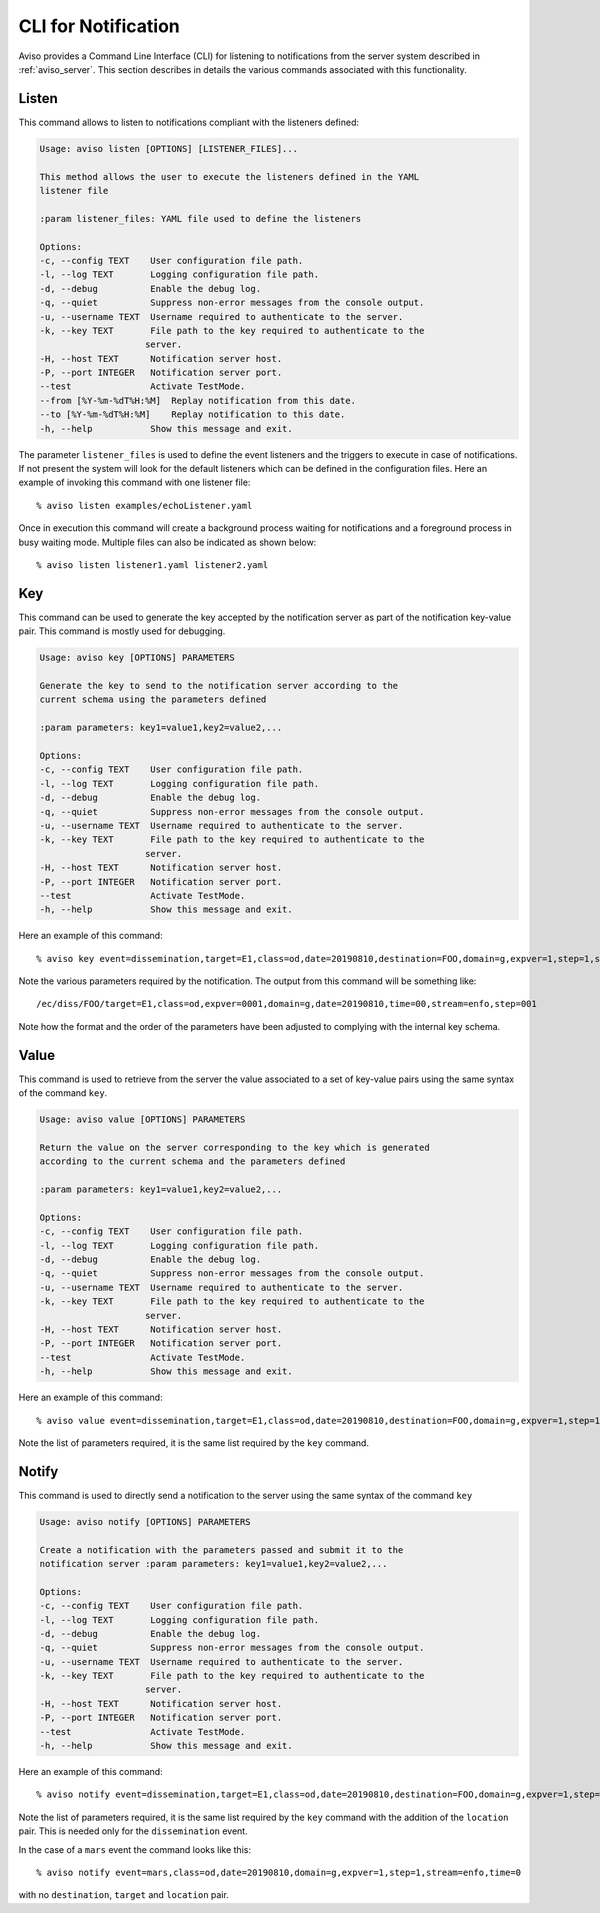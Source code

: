.. _notification_cli:

.. highlight:: console

CLI for Notification
====================

Aviso provides a Command Line Interface (CLI) for listening to notifications from the server system described in :ref:`aviso_server`. 
This section describes in details the various commands associated with this functionality.


Listen
------
This command allows to listen to notifications compliant with the listeners defined:

.. code-block:: console

    Usage: aviso listen [OPTIONS] [LISTENER_FILES]...

    This method allows the user to execute the listeners defined in the YAML
    listener file

    :param listener_files: YAML file used to define the listeners

    Options:
    -c, --config TEXT    User configuration file path.
    -l, --log TEXT       Logging configuration file path.
    -d, --debug          Enable the debug log.
    -q, --quiet          Suppress non-error messages from the console output.
    -u, --username TEXT  Username required to authenticate to the server.
    -k, --key TEXT       File path to the key required to authenticate to the
                        server.
    -H, --host TEXT      Notification server host.
    -P, --port INTEGER   Notification server port.
    --test               Activate TestMode.
    --from [%Y-%m-%dT%H:%M]  Replay notification from this date.
    --to [%Y-%m-%dT%H:%M]    Replay notification to this date.
    -h, --help           Show this message and exit.


The parameter ``listener_files`` is used to define the event listeners and the triggers to execute in case 
of notifications. If not present the system will look for the default listeners which can be 
defined in the configuration files. Here an example of invoking this command with one listener file::

    % aviso listen examples/echoListener.yaml

Once in execution this command will create a background process waiting for notifications and a foreground process in busy 
waiting mode. Multiple files can also be indicated as  shown below::

   % aviso listen listener1.yaml listener2.yaml


Key
---
This command can be used to generate the key accepted by the notification server as part of the notification key-value 
pair. This command is mostly used for debugging.

.. code-block:: console

    Usage: aviso key [OPTIONS] PARAMETERS

    Generate the key to send to the notification server according to the
    current schema using the parameters defined

    :param parameters: key1=value1,key2=value2,...

    Options:
    -c, --config TEXT    User configuration file path.
    -l, --log TEXT       Logging configuration file path.
    -d, --debug          Enable the debug log.
    -q, --quiet          Suppress non-error messages from the console output.
    -u, --username TEXT  Username required to authenticate to the server.
    -k, --key TEXT       File path to the key required to authenticate to the
                        server.
    -H, --host TEXT      Notification server host.
    -P, --port INTEGER   Notification server port.
    --test               Activate TestMode.
    -h, --help           Show this message and exit.

Here an example of this command::

    % aviso key event=dissemination,target=E1,class=od,date=20190810,destination=FOO,domain=g,expver=1,step=1,stream=enfo,time=0

Note the various parameters required by the notification. The output from this command will be something like::

    /ec/diss/FOO/target=E1,class=od,expver=0001,domain=g,date=20190810,time=00,stream=enfo,step=001

Note how the format and the order of the parameters have been adjusted to complying with the internal key schema.


Value
-----
This command is used to retrieve from the server the value associated to a set of key-value pairs using the same syntax 
of the command ``key``.

.. code-block:: console

    Usage: aviso value [OPTIONS] PARAMETERS

    Return the value on the server corresponding to the key which is generated
    according to the current schema and the parameters defined

    :param parameters: key1=value1,key2=value2,...

    Options:
    -c, --config TEXT    User configuration file path.
    -l, --log TEXT       Logging configuration file path.
    -d, --debug          Enable the debug log.
    -q, --quiet          Suppress non-error messages from the console output.
    -u, --username TEXT  Username required to authenticate to the server.
    -k, --key TEXT       File path to the key required to authenticate to the
                        server.
    -H, --host TEXT      Notification server host.
    -P, --port INTEGER   Notification server port.
    --test               Activate TestMode.
    -h, --help           Show this message and exit.

Here an example of this command::

    % aviso value event=dissemination,target=E1,class=od,date=20190810,destination=FOO,domain=g,expver=1,step=1,stream=enfo,time=0

Note the list of parameters required, it is the same list required by the ``key`` command.


Notify
------
This command is used to directly send a notification to the server using the same syntax of the command ``key``

.. code-block:: console

    Usage: aviso notify [OPTIONS] PARAMETERS

    Create a notification with the parameters passed and submit it to the
    notification server :param parameters: key1=value1,key2=value2,...

    Options:
    -c, --config TEXT    User configuration file path.
    -l, --log TEXT       Logging configuration file path.
    -d, --debug          Enable the debug log.
    -q, --quiet          Suppress non-error messages from the console output.
    -u, --username TEXT  Username required to authenticate to the server.
    -k, --key TEXT       File path to the key required to authenticate to the
                        server.
    -H, --host TEXT      Notification server host.
    -P, --port INTEGER   Notification server port.
    --test               Activate TestMode.
    -h, --help           Show this message and exit.

Here an example of this command::

    % aviso notify event=dissemination,target=E1,class=od,date=20190810,destination=FOO,domain=g,expver=1,step=1,stream=enfo,time=0,location=xxxxxxxx

Note the list of parameters required, it is the same list required by the ``key`` command with the addition of the ``location``
pair. This is needed only for the ``dissemination`` event. 

In the case of a ``mars`` event the command looks like this::

    % aviso notify event=mars,class=od,date=20190810,domain=g,expver=1,step=1,stream=enfo,time=0

with no ``destination``, ``target`` and ``location`` pair.

